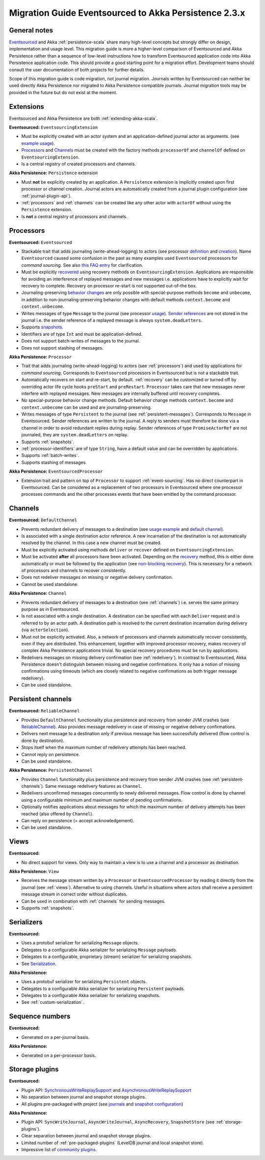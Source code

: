 .. _migration-eventsourced-2.3:

#######################################################
 Migration Guide Eventsourced to Akka Persistence 2.3.x
#######################################################

General notes
=============

`Eventsourced`_ and Akka :ref:`persistence-scala` share many high-level concepts but strongly differ on design,
implementation and usage level. This migration guide is more a higher-level comparison of Eventsourced and Akka
Persistence rather than a sequence of low-level instructions how to transform Eventsourced application code into
Akka Persistence application code. This should provide a good starting point for a migration effort. Development
teams should consult the user documentation of both projects for further details.

.. _Eventsourced: https://github.com/eligosource/eventsourced

Scope of this migration guide is code migration, not journal migration. Journals written by Eventsourced can neither
be used directly Akka Persistence nor migrated to Akka Persistence compatible journals. Journal migration tools may
be provided in the future but do not exist at the moment.

Extensions
==========

Eventsourced and Akka Persistence are both :ref:`extending-akka-scala`.

**Eventsourced:** ``EventsourcingExtension``

- Must be explicitly created with an actor system and an application-defined journal actor as arguments.
  (see `example usage <https://github.com/eligosource/eventsourced#step-1-eventsourcingextension-initialization>`_).
- `Processors <https://github.com/eligosource/eventsourced#processor>`_ and
  `Channels <https://github.com/eligosource/eventsourced#channel>`_
  must be created with the factory methods ``processorOf`` and ``channelOf`` defined on ``EventsourcingExtension``.
- Is a central registry of created processors and channels.

**Akka Persistence:** ``Persistence`` extension

- Must **not** be explicitly created by an application. A ``Persistence`` extension is implicitly created upon first
  processor or channel creation. Journal actors are automatically created from a journal plugin configuration (see
  :ref:`journal-plugin-api`).
- :ref:`processors` and :ref:`channels` can be created like any other actor with ``actorOf`` without using the
  ``Persistence`` extension.
- Is **not** a central registry of processors and channels.

Processors
==========

**Eventsourced:** ``Eventsourced``

- Stackable trait that adds journaling (write-ahead-logging) to actors (see processor
  `definition <https://github.com/eligosource/eventsourced#step-2-event-sourced-actor-definition>`_ and
  `creation <https://github.com/eligosource/eventsourced#step-3-event-sourced-actor-creation-and-recovery>`_).
  Name ``Eventsourced`` caused some confusion in the past as many examples used ``Eventsourced`` processors
  for *command sourcing*. See also
  `this FAQ entry <https://github.com/eligosource/eventsourced/wiki/FAQ#wiki-event-sourcing-comparison>`_ for
  clarification.
- Must be explicitly `recovered <https://github.com/eligosource/eventsourced#recovery>`_ using recovery methods
  on  ``EventsourcingExtension``. Applications are responsible for avoiding an interference of replayed messages
  and new messages i.e. applications have to explicitly wait for recovery to complete. Recovery on processor
  re-start is not supported out-of-the box.
- Journaling-preserving `behavior changes <https://github.com/eligosource/eventsourced#behavior-changes>`_ are
  only possible with special-purpose methods ``become`` and ``unbecome``, in addition to non-journaling-preserving
  behavior changes with default methods ``context.become`` and ``context.unbecome``.
- Writes messages of type ``Message`` to the journal (see processor
  `usage <https://github.com/eligosource/eventsourced#step-4-event-sourced-actor-usage>`_).
  `Sender references <https://github.com/eligosource/eventsourced#sender-references>`_
  are not stored in the journal i.e. the sender reference of a replayed message is always ``system.deadLetters``.
- Supports `snapshots <https://github.com/eligosource/eventsourced#snapshots>`_.
- Identifiers are of type ``Int`` and must be application-defined.
- Does not support batch-writes of messages to the journal.
- Does not support stashing of messages.

**Akka Persistence:** ``Processor``

- Trait that adds journaling (write-ahead-logging) to actors (see :ref:`processors`) and used by applications for
  *command sourcing*. Corresponds to ``Eventsourced`` processors in Eventsourced but is not a stackable trait.
- Automatically recovers on start and re-start, by default. :ref:`recovery` can be customized or turned off by
  overriding actor life cycle hooks ``preStart`` and ``preRestart``. ``Processor`` takes care that new messages
  never interfere with replayed messages. New messages are internally buffered until recovery completes.
- No special-purpose behavior change methods. Default behavior change methods ``context.become`` and
  ``context.unbecome`` can be used and are journaling-preserving.
- Writes messages of type ``Persistent`` to the journal (see :ref:`persistent-messages`). Corresponds to ``Message``
  in Eventsourced. Sender references are written to the journal. A reply to senders must therefore be done via a
  channel in order to avoid redundant replies during replay. Sender references of type ``PromiseActorRef`` are
  not journaled, they are ``system.deadLetters`` on replay.
- Supports :ref:`snapshots`.
- :ref:`processor-identifiers` are of type ``String``, have a default value and can be overridden by applications.
- Supports :ref:`batch-writes`.
- Supports stashing of messages.

**Akka Persistence:** ``EventsourcedProcessor``

- Extension trait and pattern on top of ``Processor`` to support :ref:`event-sourcing`. Has no direct counterpart in
  Eventsourced. Can be considered as a replacement of two processors in Eventsourced where one processor processes
  commands and the other processes events that have been emitted by the command processor.

Channels
========

**Eventsourced:** ``DefaultChannel``

- Prevents redundant delivery of messages to a destination (see
  `usage example <https://github.com/eligosource/eventsourced#step-5-channel-usage>`_ and
  `default channel <https://github.com/eligosource/eventsourced#defaultchannel>`_).
- Is associated with a single destination actor reference. A new incarnation of the destination is not automatically
  resolved by the channel. In this case a new channel must be created.
- Must be explicitly activated using methods ``deliver`` or ``recover`` defined on ``EventsourcingExtension``.
- Must be activated **after** all processors have been activated. Depending on the
  `recovery <https://github.com/eligosource/eventsourced#recovery>`_ method, this is either done automatically or must
  be followed by the application (see `non-blocking recovery <https://github.com/eligosource/eventsourced#non-blocking-recovery>`_).
  This is necessary for a network of processors and channels to recover consistently.
- Does not redeliver messages on missing or negative delivery confirmation.
- Cannot be used standalone.

**Akka Persistence:** ``Channel``

- Prevents redundant delivery of messages to a destination (see :ref:`channels`) i.e. serves the same primary purpose
  as in Eventsourced.
- Is not associated with a single destination. A destination can be specified with each ``Deliver`` request and is
  referred to by an actor path. A destination path is resolved to the current destination incarnation during delivery
  (via ``actorSelection``).
- Must not be explicitly activated. Also, a network of processors and channels automatically recover consistently,
  even if they are distributed. This enhancement, together with improved processor recovery, makes recovery of complex
  Akka Persistence applications trivial. No special recovery procedures must be run by applications.
- Redelivers messages on missing delivery confirmation (see :ref:`redelivery`). In contrast to Eventsourced, Akka
  Persistence doesn't distinguish between missing and negative confirmations. It only has a notion of missing
  confirmations using timeouts (which are closely related to negative confirmations as both trigger message
  redelivery).
- Can be used standalone.

Persistent channels
===================

**Eventsourced:** ``ReliableChannel``

- Provides ``DefaultChannel`` functionality plus persistence and recovery from sender JVM crashes (see `ReliableChannel
  <https://github.com/eligosource/eventsourced#reliablechannel>`_). Also provides message redelivery in case of missing
  or negative delivery confirmations.
- Delivers next message to a destination only if previous message has been successfully delivered (flow control is
  done by destination).
- Stops itself when the maximum number of redelivery attempts has been reached.
- Cannot reply on persistence.
- Can be used standalone.

**Akka Persistence:** ``PersistentChannel``

- Provides ``Channel`` functionality plus persistence and recovery from sender JVM crashes (see
  :ref:`persistent-channels`). Same message redelivery features as ``Channel``.
- Redelivers unconfirmed messages concurrently to newly delivered messages. Flow control is done by channel using
  a configurable minimum and maximum number of pending confirmations.
- Optionally notifies applications about messages for which the maximum number of delivery attempts has been reached
  (also offered by ``Channel``).
- Can reply on persistence (= accept acknowledgement).
- Can be used standalone.

Views
=====

**Eventsourced:**

- No direct support for views. Only way to maintain a view is to use a channel and a processor as destination.

**Akka Persistence:** ``View``

- Receives the message stream written by a ``Processor`` or ``EventsourcedProcessor`` by reading it directly from the
  journal (see :ref:`views`). Alternative to using channels. Useful in situations where actors shall receive a
  persistent message stream in correct order without duplicates.
- Can be used in combination with :ref:`channels` for sending messages.
- Supports :ref:`snapshots`.

Serializers
===========

**Eventsourced:**

- Uses a protobuf serializer for serializing ``Message`` objects.
- Delegates to a configurable Akka serializer for serializing ``Message`` payloads.
- Delegates to a configurable, proprietary (stream) serializer for serializing snapshots.
- See `Serialization <https://github.com/eligosource/eventsourced#serialization>`_.

**Akka Persistence:**

- Uses a protobuf serializer for serializing ``Persistent`` objects.
- Delegates to a configurable Akka serializer for serializing ``Persistent`` payloads.
- Delegates to a configurable Akka serializer for serializing snapshots.
- See :ref:`custom-serialization`.

Sequence numbers
================

**Eventsourced:**

- Generated on a per-journal basis.

**Akka Persistence:**

- Generated on a per-processor basis.

Storage plugins
===============

**Eventsourced:**

- Plugin API:
  `SynchronousWriteReplaySupport <http://eligosource.github.io/eventsourced/api/snapshot/#org.eligosource.eventsourced.journal.common.support.SynchronousWriteReplaySupport>`_ and
  `AsynchronousWriteReplaySupport <http://eligosource.github.io/eventsourced/api/snapshot/#org.eligosource.eventsourced.journal.common.support.AsynchronousWriteReplaySupport>`_
- No separation between journal and snapshot storage plugins.
- All plugins pre-packaged with project (see `journals <https://github.com/eligosource/eventsourced#journals>`_ and
  `snapshot configuration <https://github.com/eligosource/eventsourced#configuration>`_)

**Akka Persistence:**

- Plugin API: ``SyncWriteJournal``, ``AsyncWriteJournal``, ``AsyncRecovery``, ``SnapshotStore``
  (see :ref:`storage-plugins`).
- Clear separation between journal and snapshot storage plugins.
- Limited number of :ref:`pre-packaged-plugins` (LevelDB journal and local snapshot store).
- Impressive list of `community plugins <http://akka.io/community/>`_.
